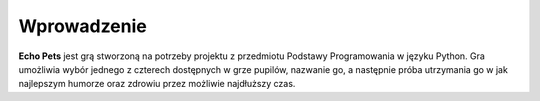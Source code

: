 Wprowadzenie
============


**Echo Pets** jest grą stworzoną na potrzeby projektu z przedmiotu Podstawy Programowania w języku Python.
Gra umożliwia wybór jednego z czterech dostępnych w grze pupilów, nazwanie go, a następnie próba utrzymania
go w jak najlepszym humorze oraz zdrowiu przez możliwie najdłuższy czas.